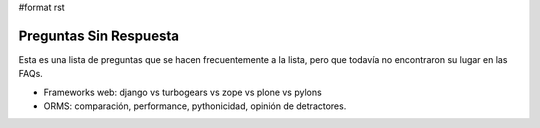 #format rst

Preguntas Sin Respuesta
=======================

Esta es una lista de preguntas que se hacen frecuentemente a la lista, pero que todavía no encontraron su lugar en las FAQs.

* Frameworks web: django vs turbogears vs zope vs plone vs pylons

* ORMS: comparación, performance, pythonicidad, opinión de detractores.

